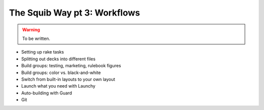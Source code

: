 The Squib Way pt 3: Workflows
===============================

.. warning::

  To be written.

* Setting up rake tasks
* Splitting out decks into different files
* Build groups: testing, marketing, rulebook figures
* Build groups: color vs. black-and-white
* Switch from built-in layouts to your own layout
* Launch what you need with Launchy
* Auto-building with Guard
* Git

